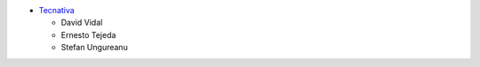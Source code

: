 * `Tecnativa <https://www.tecnativa.com>`_

  * David Vidal
  * Ernesto Tejeda
  * Stefan Ungureanu
